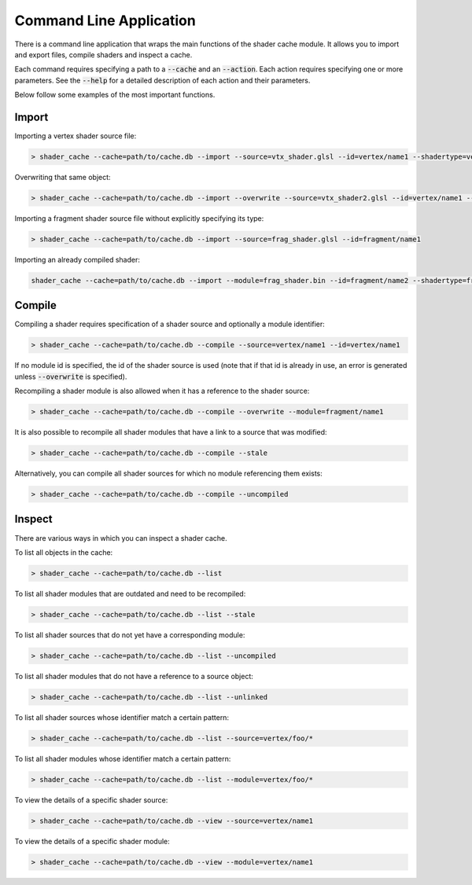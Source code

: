 Command Line Application
========================

There is a command line application that wraps the main functions of the shader cache module. It allows you to import 
and export files, compile shaders and inspect a cache.

Each command requires specifying a path to a :code:`--cache` and an :code:`--action`. Each action requires specifying 
one or more parameters. See the :code:`--help` for a detailed description of each action and their parameters.

Below follow some examples of the most important functions.

Import
------

Importing a vertex shader source file:

.. code-block:: sh

    > shader_cache --cache=path/to/cache.db --import --source=vtx_shader.glsl --id=vertex/name1 --shadertype=vertex

Overwriting that same object:

.. code-block:: sh

    > shader_cache --cache=path/to/cache.db --import --overwrite --source=vtx_shader2.glsl --id=vertex/name1 --shadertype=vertex

Importing a fragment shader source file without explicitly specifying its type:

.. code-block:: sh
    
    > shader_cache --cache=path/to/cache.db --import --source=frag_shader.glsl --id=fragment/name1

Importing an already compiled shader:

.. code-block:: sh
    
    shader_cache --cache=path/to/cache.db --import --module=frag_shader.bin --id=fragment/name2 --shadertype=fragment

Compile
-------

Compiling a shader requires specification of a shader source and optionally a module identifier:
    
.. code-block:: sh
    
    > shader_cache --cache=path/to/cache.db --compile --source=vertex/name1 --id=vertex/name1
    
If no module id is specified, the id of the shader source is used (note that if that id is already in use, an error is 
generated unless :code:`--overwrite` is specified).

Recompiling a shader module is also allowed when it has a reference to the shader source:
    
.. code-block:: sh
    
    > shader_cache --cache=path/to/cache.db --compile --overwrite --module=fragment/name1

It is also possible to recompile all shader modules that have a link to a source that was modified:
    
.. code-block:: sh
    
    > shader_cache --cache=path/to/cache.db --compile --stale

Alternatively, you can compile all shader sources for which no module referencing them exists:

.. code-block:: sh
    
    > shader_cache --cache=path/to/cache.db --compile --uncompiled

Inspect
-------

There are various ways in which you can inspect a shader cache.

To list all objects in the cache:

.. code-block:: sh
    
    > shader_cache --cache=path/to/cache.db --list

To list all shader modules that are outdated and need to be recompiled:

.. code-block:: sh
    
    > shader_cache --cache=path/to/cache.db --list --stale

To list all shader sources that do not yet have a corresponding module:

.. code-block:: sh
    
    > shader_cache --cache=path/to/cache.db --list --uncompiled

To list all shader modules that do not have a reference to a source object:

.. code-block:: sh
    
    > shader_cache --cache=path/to/cache.db --list --unlinked

To list all shader sources whose identifier match a certain pattern:

.. code-block:: sh
    
    > shader_cache --cache=path/to/cache.db --list --source=vertex/foo/*

To list all shader modules whose identifier match a certain pattern:

.. code-block:: sh
    
    > shader_cache --cache=path/to/cache.db --list --module=vertex/foo/*

To view the details of a specific shader source:

.. code-block:: sh
    
    > shader_cache --cache=path/to/cache.db --view --source=vertex/name1

To view the details of a specific shader module:

.. code-block:: sh
    
    > shader_cache --cache=path/to/cache.db --view --module=vertex/name1
